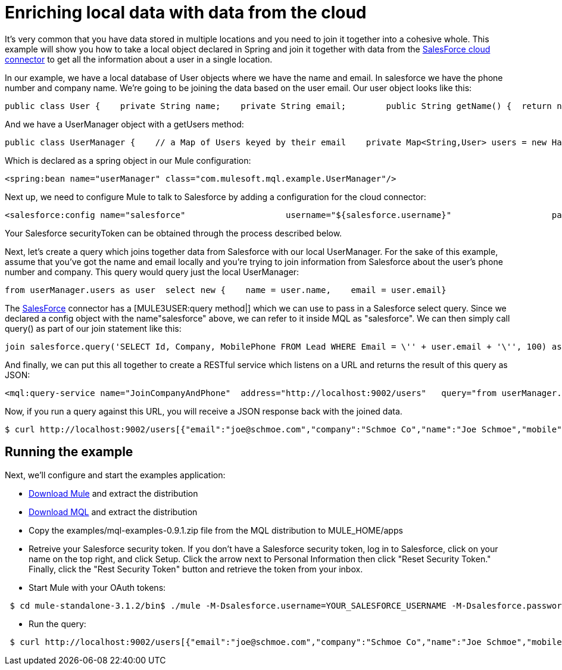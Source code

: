 = Enriching local data with data from the cloud

It's very common that you have data stored in multiple locations and you need to join it together into a cohesive whole. This example will show you how to take a local object declared in Spring and join it together with data from the link:/documentation-3.2/display/32X/SalesForce[SalesForce cloud connector] to get all the information about a user in a single location.

In our example, we have a local database of User objects where we have the name and email. In salesforce we have the phone number and company name. We're going to be joining the data based on the user email. Our user object looks like this:

[source, java]
----
public class User {    private String name;    private String email;        public String getName() {  return name; }    public void setName(String name) {  this.name = name; }    public String getEmail() { return email;  }    public void setEmail(String email) { this.email = email; }}
----

And we have a UserManager object with a getUsers method:

[source, java]
----
public class UserManager {    // a Map of Users keyed by their email    private Map<String,User> users = new HashMap<String,User>();            public Collection<User> getUsers() {        return users.values();    }….
----

Which is declared as a spring object in our Mule configuration:

[source, xml]
----
<spring:bean name="userManager" class="com.mulesoft.mql.example.UserManager"/>
----

Next up, we need to configure Mule to talk to Salesforce by adding a configuration for the cloud connector:

[source, xml]
----
<salesforce:config name="salesforce"                    username="${salesforce.username}"                    password="${salesforce.password}"                     securityToken="${salesforce.securityToken}"/>
----

Your Salesforce securityToken can be obtained through the process described below.

Next, let's create a query which joins together data from Salesforce with our local UserManager. For the sake of this example, assume that you've got the name and email locally and you're trying to join information from Salesforce about the user's phone number and company. This query would query just the local UserManager:

[source]
----
from userManager.users as user  select new {    name = user.name,    email = user.email}
----

The link:/documentation-3.2/display/32X/SalesForce[SalesForce] connector has a [MULE3USER:query method|] which we can use to pass in a Salesforce select query. Since we declared a config object with the name"salesforce" above, we can refer to it inside MQL as "salesforce". We can then simply call query() as part of our join statement like this:

[source]
----
join salesforce.query('SELECT Id, Company, MobilePhone FROM Lead WHERE Email = \'' + user.email + '\'', 100) as sfuser
----

And finally, we can put this all together to create a RESTful service which listens on a URL and returns the result of this query as JSON:

[source, xml]
----
<mql:query-service name="JoinCompanyAndPhone"  address="http://localhost:9002/users"   query="from userManager.users as user            join salesforce.query('SELECT Id, Company, MobilePhone FROM Lead WHERE Email = \'' + user.email + '\'', 100) as sfuser          select new {               name = user.name,               email = user.email,             company = sfuser[0].?Company,               mobile = sfuser[0].?MobilePhone          }"/>
----

Now, if you run a query against this URL, you will receive a JSON response back with the joined data.

[source]
----
$ curl http://localhost:9002/users[{"email":"joe@schmoe.com","company":"Schmoe Co","name":"Joe Schmoe","mobile":"(555)555-5555"}]
----

== Running the example

Next, we'll configure and start the examples application:

* http://www.mulesoft.org/download-mule-esb-community-edition[Download Mule] and extract the distribution
* link:/documentation-3.2/display/32X/MQL+Download[Download MQL] and extract the distribution
* Copy the examples/mql-examples-0.9.1.zip file from the MQL distribution to MULE_HOME/apps
* Retreive your Salesforce security token. If you don't have a Salesforce security token, log in to Salesforce, click on your name on the top right, and click Setup. Click the arrow next to Personal Information then click "Reset Security Token." Finally, click the "Rest Security Token" button and retrieve the token from your inbox.
* Start Mule with your OAuth tokens:

[source]
----
 $ cd mule-standalone-3.1.2/bin$ ./mule -M-Dsalesforce.username=YOUR_SALESFORCE_USERNAME -M-Dsalesforce.password=YOUR_SALESFORCE_PASSWORD \-M-Dsalesforce.securityToken=YOUR_SALESFORCE_SECURITY_TOKEN
----

* Run the query:

[source]
----
 $ curl http://localhost:9002/users[{"email":"joe@schmoe.com","company":"Schmoe Co","name":"Joe Schmoe","mobile":"(555)555-5555"}]
----
